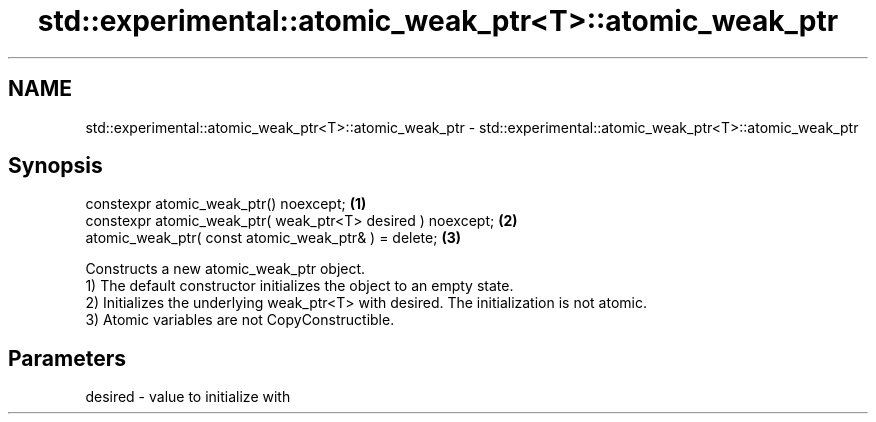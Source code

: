 .TH std::experimental::atomic_weak_ptr<T>::atomic_weak_ptr 3 "2020.03.24" "http://cppreference.com" "C++ Standard Libary"
.SH NAME
std::experimental::atomic_weak_ptr<T>::atomic_weak_ptr \- std::experimental::atomic_weak_ptr<T>::atomic_weak_ptr

.SH Synopsis

  constexpr atomic_weak_ptr() noexcept;                      \fB(1)\fP
  constexpr atomic_weak_ptr( weak_ptr<T> desired ) noexcept; \fB(2)\fP
  atomic_weak_ptr( const atomic_weak_ptr& ) = delete;        \fB(3)\fP

  Constructs a new atomic_weak_ptr object.
  1) The default constructor initializes the object to an empty state.
  2) Initializes the underlying weak_ptr<T> with desired. The initialization is not atomic.
  3) Atomic variables are not CopyConstructible.

.SH Parameters


  desired - value to initialize with




